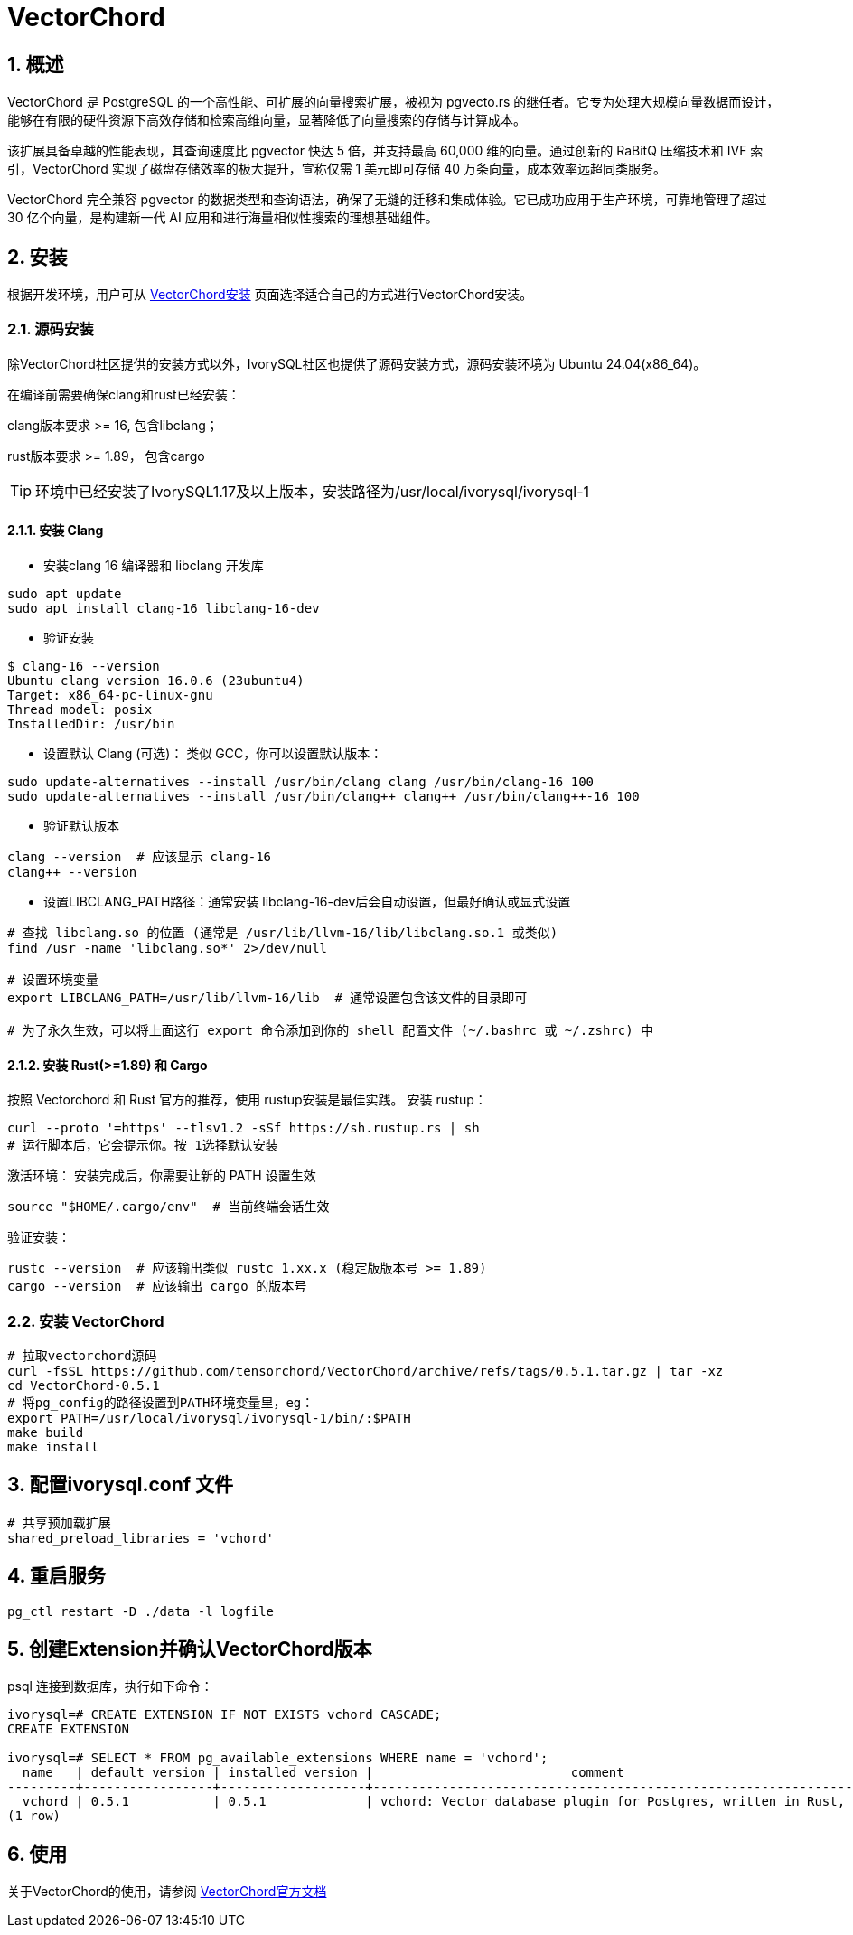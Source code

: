 
:sectnums:
:sectnumlevels: 5
:vectorchord-version: 0.5.1

= VectorChord

== 概述
VectorChord 是 PostgreSQL 的一个高性能、可扩展的向量搜索扩展，被视为 pgvecto.rs 的继任者。它专为处理大规模向量数据而设计，能够在有限的硬件资源下高效存储和检索高维向量，显著降低了向量搜索的存储与计算成本。

该扩展具备卓越的性能表现，其查询速度比 pgvector 快达 5 倍，并支持最高 60,000 维的向量。通过创新的 RaBitQ 压缩技术和 IVF 索引，VectorChord 实现了磁盘存储效率的极大提升，宣称仅需 1 美元即可存储 40 万条向量，成本效率远超同类服务。

VectorChord 完全兼容 pgvector 的数据类型和查询语法，确保了无缝的迁移和集成体验。它已成功应用于生产环境，可靠地管理了超过 30 亿个向量，是构建新一代 AI 应用和进行海量相似性搜索的理想基础组件。

== 安装
根据开发环境，用户可从 https://docs.vectorchord.ai/vectorchord/getting-started/installation.html[VectorChord安装] 页面选择适合自己的方式进行VectorChord安装。

=== 源码安装
除VectorChord社区提供的安装方式以外，IvorySQL社区也提供了源码安装方式，源码安装环境为 Ubuntu 24.04(x86_64)。

在编译前需要确保clang和rust已经安装：

clang版本要求 >= 16, 包含libclang；

rust版本要求 >= 1.89， 包含cargo

[TIP]
环境中已经安装了IvorySQL1.17及以上版本，安装路径为/usr/local/ivorysql/ivorysql-1

==== 安装 Clang

** 安装clang 16 编译器和 libclang 开发库
```
sudo apt update
sudo apt install clang-16 libclang-16-dev
```

** 验证安装
```
$ clang-16 --version
Ubuntu clang version 16.0.6 (23ubuntu4)
Target: x86_64-pc-linux-gnu
Thread model: posix
InstalledDir: /usr/bin
```

** 设置默认 Clang (可选)：​​ 类似 GCC，你可以设置默认版本：
```
sudo update-alternatives --install /usr/bin/clang clang /usr/bin/clang-16 100
sudo update-alternatives --install /usr/bin/clang++ clang++ /usr/bin/clang++-16 100
```

** 验证默认版本
```
clang --version  # 应该显示 clang-16
clang++ --version
```

** 设置LIBCLANG_PATH路径：通常安装 libclang-16-dev后会自动设置，但最好确认或显式设置
```
# 查找 libclang.so 的位置 (通常是 /usr/lib/llvm-16/lib/libclang.so.1 或类似)
find /usr -name 'libclang.so*' 2>/dev/null

# 设置环境变量
export LIBCLANG_PATH=/usr/lib/llvm-16/lib  # 通常设置包含该文件的目录即可

# 为了永久生效，可以将上面这行 export 命令添加到你的 shell 配置文件 (~/.bashrc 或 ~/.zshrc) 中
```

==== 安装 Rust(>=1.89) 和 Cargo
按照 Vectorchord 和 Rust 官方的推荐，使用 rustup安装是最佳实践。
安装 rustup：
```
curl --proto '=https' --tlsv1.2 -sSf https://sh.rustup.rs | sh
# 运行脚本后，它会提示你。按 1选择默认安装
```

激活环境：​​ 安装完成后，你需要让新的 PATH 设置生效
```
source "$HOME/.cargo/env"  # 当前终端会话生效
```

验证安装：
```
rustc --version  # 应该输出类似 rustc 1.xx.x (稳定版版本号 >= 1.89)
cargo --version  # 应该输出 cargo 的版本号
```

=== 安装 VectorChord

```
# 拉取vectorchord源码
curl -fsSL https://github.com/tensorchord/VectorChord/archive/refs/tags/0.5.1.tar.gz | tar -xz
cd VectorChord-0.5.1
# 将pg_config的路径设置到PATH环境变量里，eg：
export PATH=/usr/local/ivorysql/ivorysql-1/bin/:$PATH
make build
make install
```

== 配置ivorysql.conf 文件
```
# 共享预加载扩展
shared_preload_libraries = 'vchord'
```

== 重启服务

```
pg_ctl restart -D ./data -l logfile
```

== 创建Extension并确认VectorChord版本

psql 连接到数据库，执行如下命令：
```
ivorysql=# CREATE EXTENSION IF NOT EXISTS vchord CASCADE;
CREATE EXTENSION

ivorysql=# SELECT * FROM pg_available_extensions WHERE name = 'vchord';
  name   | default_version | installed_version |                          comment
---------+-----------------+-------------------+--------------------------------------------------------------------------------------------
  vchord | 0.5.1           | 0.5.1             | vchord: Vector database plugin for Postgres, written in Rust, specifically designed for LLM
(1 row)
```

== 使用
关于VectorChord的使用，请参阅 https://docs.vectorchord.ai/vectorchord/getting-started/overview.html[VectorChord官方文档]